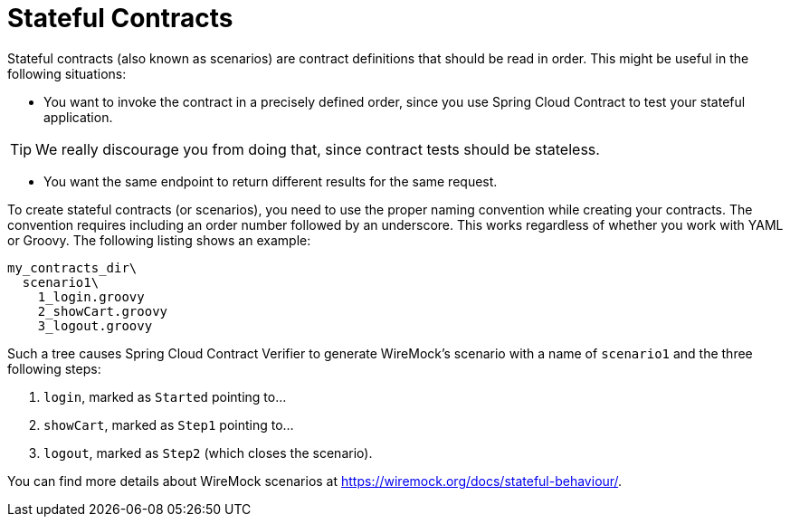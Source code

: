[[contract-stateful-contracts]]
= Stateful Contracts

Stateful contracts (also known as scenarios) are contract definitions that should be read
in order. This might be useful in the following situations:

* You want to invoke the contract in a precisely defined order, since you use Spring
Cloud Contract to test your stateful application.

TIP: We really discourage you from doing that, since contract tests should be stateless.

* You want the same endpoint to return different results for the same request.

To create stateful contracts (or scenarios), you need to
use the proper naming convention while creating your contracts. The convention
requires including an order number followed by an underscore. This works regardless
of whether you work with YAML or Groovy. The following listing shows an example:

====
[source,indent=0]
----
my_contracts_dir\
  scenario1\
    1_login.groovy
    2_showCart.groovy
    3_logout.groovy
----
====

Such a tree causes Spring Cloud Contract Verifier to generate WireMock's scenario with a
name of `scenario1` and the three following steps:

. `login`, marked as `Started` pointing to...
. `showCart`, marked as `Step1` pointing to...
. `logout`, marked as `Step2` (which closes the scenario).

You can find more details about WireMock scenarios at
https://wiremock.org/docs/stateful-behaviour/[https://wiremock.org/docs/stateful-behaviour/].
